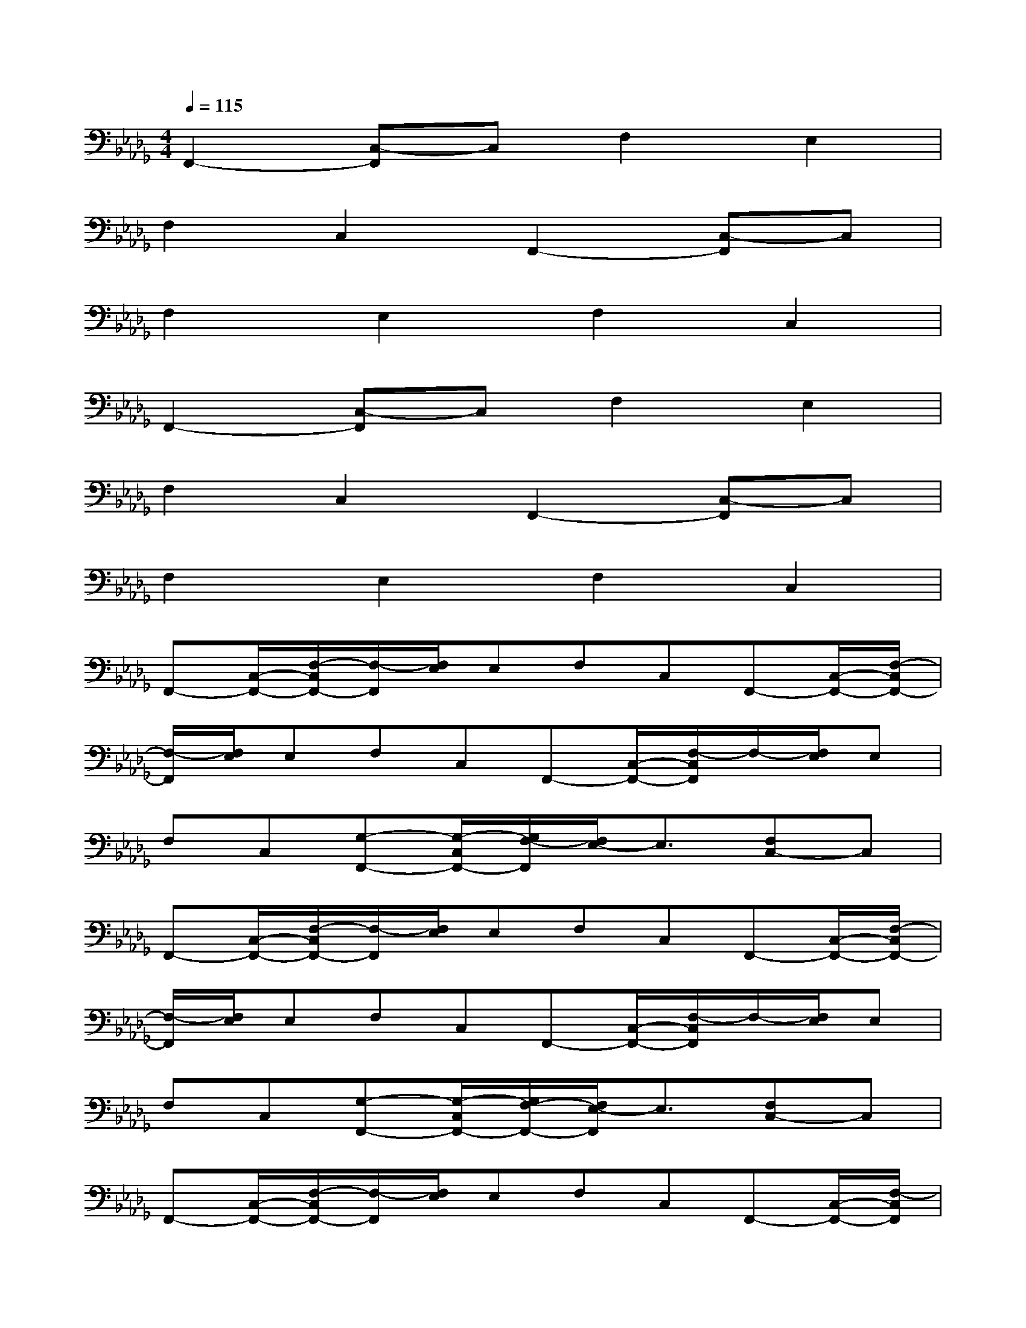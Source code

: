 X:1
T:
M:4/4
L:1/8
Q:1/4=115
K:Db%5flats
V:1
F,,2-[C,-F,,]C,F,2E,2|
F,2C,2F,,2-[C,-F,,]C,|
F,2E,2F,2C,2|
F,,2-[C,-F,,]C,F,2E,2|
F,2C,2F,,2-[C,-F,,]C,|
F,2E,2F,2C,2|
F,,-[C,/2-F,,/2-][F,/2-C,/2F,,/2-][F,/2-F,,/2][F,/2E,/2]E,F,C,F,,-[C,/2-F,,/2-][F,/2-C,/2F,,/2-]|
[F,/2-F,,/2][F,/2E,/2]E,F,C,F,,-[C,/2-F,,/2-][F,/2-C,/2F,,/2]F,/2-[F,/2E,/2]E,|
F,C,[G,-F,,-][G,/2-C,/2F,,/2-][G,/2F,/2-F,,/2][F,/2E,/2-]E,3/2[F,C,-]C,|
F,,-[C,/2-F,,/2-][F,/2-C,/2F,,/2-][F,/2-F,,/2][F,/2E,/2]E,F,C,F,,-[C,/2-F,,/2-][F,/2-C,/2F,,/2-]|
[F,/2-F,,/2][F,/2E,/2]E,F,C,F,,-[C,/2-F,,/2-][F,/2-C,/2F,,/2]F,/2-[F,/2E,/2]E,|
F,C,[G,-F,,-][G,/2-C,/2F,,/2-][G,/2F,/2-F,,/2-][F,/2E,/2-F,,/2]E,3/2[F,C,-]C,|
F,,-[C,/2-F,,/2-][F,/2-C,/2F,,/2-][F,/2-F,,/2][F,/2E,/2]E,F,C,F,,-[C,/2-F,,/2-][F,/2-C,/2F,,/2]|
F,/2-[F,/2E,/2]E,F,C,F,,-[C,/2-F,,/2-][F,/2-C,/2F,,/2-][F,/2-F,,/2][F,/2E,/2]E,|
F,C,[G,-F,,-][G,/2-C,/2F,,/2-][G,/2F,/2-F,,/2-][F,/2E,/2-F,,/2]E,3/2[F,C,-]C,|
F,,-[C,/2-F,,/2-][F,/2-C,/2F,,/2]F,/2-[F,/2E,/2]E,F,C,F,,-[C,/2-F,,/2-][F,/2-C,/2F,,/2-]